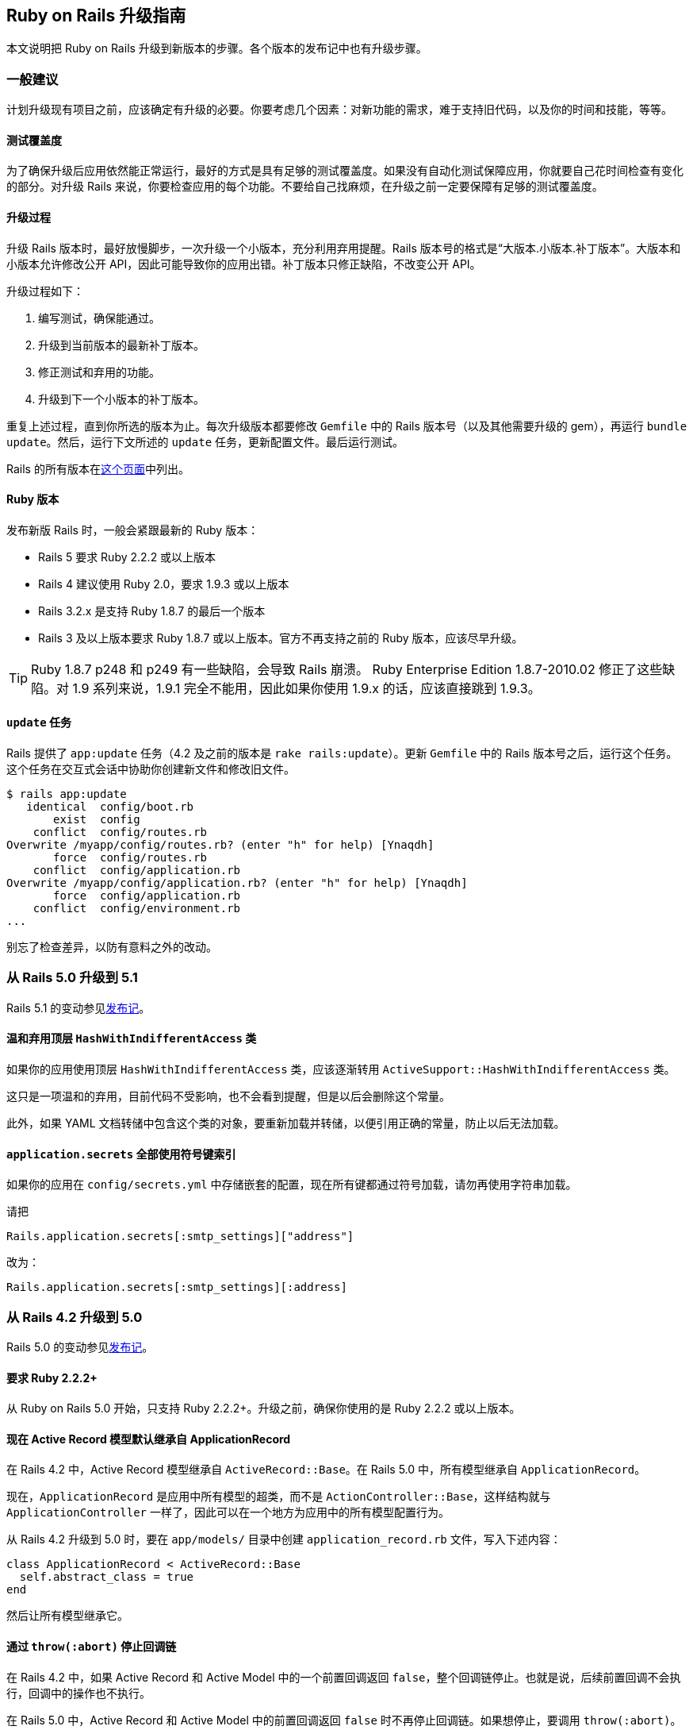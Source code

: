 [[a-guide-for-upgrading-ruby-on-rails]]
== Ruby on Rails 升级指南

// 安道翻译

[.chapter-abstract]
--
本文说明把 Ruby on Rails 升级到新版本的步骤。各个版本的发布记中也有升级步骤。
--

[[general-advice]]
=== 一般建议

计划升级现有项目之前，应该确定有升级的必要。你要考虑几个因素：对新功能的需求，难于支持旧代码，以及你的时间和技能，等等。

[[test-coverage]]
==== 测试覆盖度

为了确保升级后应用依然能正常运行，最好的方式是具有足够的测试覆盖度。如果没有自动化测试保障应用，你就要自己花时间检查有变化的部分。对升级 Rails 来说，你要检查应用的每个功能。不要给自己找麻烦，在升级之前一定要保障有足够的测试覆盖度。

[[the-upgrade-process]]
==== 升级过程

升级 Rails 版本时，最好放慢脚步，一次升级一个小版本，充分利用弃用提醒。Rails 版本号的格式是“大版本.小版本.补丁版本”。大版本和小版本允许修改公开 API，因此可能导致你的应用出错。补丁版本只修正缺陷，不改变公开 API。

升级过程如下：

1. 编写测试，确保能通过。
2. 升级到当前版本的最新补丁版本。
3. 修正测试和弃用的功能。
4. 升级到下一个小版本的补丁版本。

重复上述过程，直到你所选的版本为止。每次升级版本都要修改 `Gemfile` 中的 Rails 版本号（以及其他需要升级的 gem），再运行 `bundle update`。然后，运行下文所述的 `update` 任务，更新配置文件。最后运行测试。

Rails 的所有版本在link:https://rubygems.org/gems/rails/versions[这个页面]中列出。

[[ruby-versions]]
==== Ruby 版本

发布新版 Rails 时，一般会紧跟最新的 Ruby 版本：

- Rails 5 要求 Ruby 2.2.2 或以上版本
- Rails 4 建议使用 Ruby 2.0，要求 1.9.3 或以上版本
- Rails 3.2.x 是支持 Ruby 1.8.7 的最后一个版本
- Rails 3 及以上版本要求 Ruby 1.8.7 或以上版本。官方不再支持之前的 Ruby 版本，应该尽早升级。

[TIP]
====
Ruby 1.8.7 p248 和 p249 有一些缺陷，会导致 Rails 崩溃。 Ruby Enterprise Edition 1.8.7-2010.02 修正了这些缺陷。对 1.9 系列来说，1.9.1 完全不能用，因此如果你使用 1.9.x 的话，应该直接跳到 1.9.3。
====

[[the-update-task]]
==== `update` 任务

Rails 提供了 `app:update` 任务（4.2 及之前的版本是 `rake rails:update`）。更新 `Gemfile` 中的 Rails 版本号之后，运行这个任务。这个任务在交互式会话中协助你创建新文件和修改旧文件。

[source,sh]
----
$ rails app:update
   identical  config/boot.rb
       exist  config
    conflict  config/routes.rb
Overwrite /myapp/config/routes.rb? (enter "h" for help) [Ynaqdh]
       force  config/routes.rb
    conflict  config/application.rb
Overwrite /myapp/config/application.rb? (enter "h" for help) [Ynaqdh]
       force  config/application.rb
    conflict  config/environment.rb
...
----

别忘了检查差异，以防有意料之外的改动。

[[upgrading-from-rails-5-0-to-rails-5-1]]
=== 从 Rails 5.0 升级到 5.1

Rails 5.1 的变动参见<<5_1_release_notes#ruby-on-rails-5-1-release-notes,发布记>>。

[[top-level-hashwithindifferentaccess-is-soft-deprecated]]
==== 温和弃用顶层 `HashWithIndifferentAccess` 类

如果你的应用使用顶层 `HashWithIndifferentAccess` 类，应该逐渐转用 `ActiveSupport::HashWithIndifferentAccess` 类。

这只是一项温和的弃用，目前代码不受影响，也不会看到提醒，但是以后会删除这个常量。

此外，如果 YAML 文档转储中包含这个类的对象，要重新加载并转储，以便引用正确的常量，防止以后无法加载。

[[application-secrets-now-loaded-with-all-keys-as-symbols]]
==== `application.secrets` 全部使用符号键索引

如果你的应用在 `config/secrets.yml` 中存储嵌套的配置，现在所有键都通过符号加载，请勿再使用字符串加载。

请把

[source,ruby]
----
Rails.application.secrets[:smtp_settings]["address"]
----

改为：

[source,ruby]
----
Rails.application.secrets[:smtp_settings][:address]
----

[[upgrading-from-rails-4-2-to-rails-5-0]]
=== 从 Rails 4.2 升级到 5.0

Rails 5.0 的变动参见<<5_0_release_notes#ruby-on-rails-5-0-release-notes,发布记>>。

[[ruby-2-2-2-required]]
==== 要求 Ruby 2.2.2+

从 Ruby on Rails 5.0 开始，只支持 Ruby 2.2.2+。升级之前，确保你使用的是 Ruby 2.2.2 或以上版本。

[[active-record-models-now-inherit-from-applicationrecord-by-default]]
==== 现在 Active Record 模型默认继承自 ApplicationRecord

在 Rails 4.2 中，Active Record 模型继承自 `ActiveRecord::Base`。在 Rails 5.0 中，所有模型继承自 `ApplicationRecord`。

现在，`ApplicationRecord` 是应用中所有模型的超类，而不是 `ActionController::Base`，这样结构就与 `ApplicationController` 一样了，因此可以在一个地方为应用中的所有模型配置行为。

从 Rails 4.2 升级到 5.0 时，要在 `app/models/` 目录中创建 `application_record.rb` 文件，写入下述内容：

[source,ruby]
----
class ApplicationRecord < ActiveRecord::Base
  self.abstract_class = true
end
----

然后让所有模型继承它。

[[halting-callback-chains-via-throw-abort]]
==== 通过 `throw(:abort)` 停止回调链

在 Rails 4.2 中，如果 Active Record 和 Active Model 中的一个前置回调返回 `false`，整个回调链停止。也就是说，后续前置回调不会执行，回调中的操作也不执行。

在 Rails 5.0 中，Active Record 和 Active Model 中的前置回调返回 `false` 时不再停止回调链。如果想停止，要调用 `throw(:abort)`。

从 Rails 4.2 升级到 5.0 时，返回 `false` 的前置回调依然会停止回调链，但是你会收到一个弃用提醒，告诉你未来会像前文所述那样变化。

准备妥当之后，可以在 `config/application.rb` 文件中添加下述配置，启用新的行为（弃用消息不再显示）：

[source,ruby]
----
ActiveSupport.halt_callback_chains_on_return_false = false
----

注意，这个选项不影响 Active Support 回调，因为不管返回什么值，这种回调链都不停止。

详情参见 https://github.com/rails/rails/pull/17227[#17227 工单]。

[[activejob-now-inherits-from-applicationjob-by-default]]
==== 现在 ActiveJob 默认继承自 ApplicationJob

在 Rails 4.2 中，Active Job 类继承自 `ActiveJob::Base`。在 Rails 5.0 中，这一行为变了，现在继承自 `ApplicationJob`。

从 Rails 4.2 升级到 5.0 时，要在 `app/jobs/` 目录中创建 `application_job.rb` 文件，写入下述内容：

[source,ruby]
----
class ApplicationJob < ActiveJob::Base
end
----

然后让所有作业类继承它。

详情参见 https://github.com/rails/rails/pull/19034[#19034 工单]。

[[rails-controller-testing]]
==== Rails 控制器测试

[[extraction-of-some-helper-methods-to-rails-controller-testing]]
===== 某些辅助方法提取到 `rails-controller-testing` 中了

`assigns` 和 `assert_template` 提取到 `rails-controller-testing` gem 中了。如果想继续在控制器测试中使用这两个方法，把 `gem 'rails-controller-testing'` 添加到 `Gemfile` 中。

如果使用 RSpec 做测试，还要做些配置，详情参见这个 gem 的文档。

[[new-behavior-when-uploading-files]]
===== 上传文件的新行为

如果在测试中使用 `ActionDispatch::Http::UploadedFile` 上传文件，要换成类似的 `Rack::Test::UploadedFile` 类。

详情参见 https://github.com/rails/rails/issues/26404[#26404 工单]。

[[autoloading-is-disabled-after-booting-in-the-production-environment]]
==== 在生产环境启动后不再自动加载

现在，在生产环境启动后默认不再自动加载。

及早加载发生在应用的启动过程中，因此顶层常量不受影响，依然能自动加载，无需引入相应的文件。

层级较深的常量与常规的代码定义体一样，只在运行时执行，因此也不受影响，因为定义它们的文件在启动过程中及早加载了。

针对这一变化，大多数应用都无需改动。在少有的情况下，如果生产环境需要自动加载，把 `Rails.application.config.enable_dependency_loading` 设为 `true`。

[[xml-serialization]]
==== XML 序列化

`ActiveModel::Serializers::Xml` 从 Rails 中提取出来，变成 `activemodel-serializers-xml` gem 了。如果想继续在应用中使用 XML 序列化，把 `gem 'activemodel-serializers-xml'` 添加到 `Gemfile` 中。

[[removed-support-for-legacy-mysql-database-adapter]]
==== 不再支持旧的 `mysql` 数据库适配器

Rails 5 不再支持旧的 `mysql` 数据库适配器。多数用户应该换用 `mysql2`。找到维护人员之后，会作为一个单独的 gem 发布。

[[removed-support-for-debugger]]
==== 不再支持 debugger

Rails 5 要求的 Ruby 2.2 不支持 `debugger`。换用 `byebug`。

[[use-bin-rails-for-running-tasks-and-tests]]
==== 使用 bin/rails 运行任务和测试

Rails 5 支持使用 `bin/rails` 运行任务和测试。一般来说，还有相应的 rake 任务，但有些完全移过来了。

新的测试运行程序使用 `bin/rails test` 运行。

`rake dev:cache` 现在变成了 `rails dev:cache`。

执行 `bin/rails` 命令查看所有可用的命令。

[[actioncontroller-parameters-no-longer-inherits-from-hashwithindifferentaccess]]
==== `ActionController::Parameters` 不再继承自 `HashWithIndifferentAccess`

现在，应用中的 `params` 不再返回散列。如果已经在参数上调用了 `permit`，无需做任何修改。如果使用 `slice` 及其他需要读取散列的方法，而不管是否调用了 `permitted?`，需要更新应用，首先调用 `permit`，然后转换成散列。

[source,ruby]
----
params.permit([:proceed_to, :return_to]).to_h
----

[[protect-from-forgery-now-defaults-to-prepend-false]]
==== `protect_from_forgery` 的选项现在默认为 `prepend: false`

`protect_from_forgery` 的选项现在默认为 `prepend: false`，这意味着，在应用中调用 `protect_from_forgery` 时，会插入回调链。如果始终想让 `protect_from_forgery` 先运行，应该修改应用，使用 `protect_from_forgery prepend: true`。

[[default-template-handler-is-now-raw]]
==== 默认的模板处理程序现在是 raw

文件扩展名中没有模板处理程序的，现在使用 raw 处理程序。以前，Rails 使用 ERB 模板处理程序渲染这种文件。

如果不想让 raw 处理程序处理文件，应该添加文件扩展名，让相应的模板处理程序解析。

[[added-wildcard-matching-for-template-dependencies]]
==== 为模板依赖添加通配符匹配

现在可以使用通配符匹配模板依赖。例如，如果像下面这样定义模板：

[source,erb]
----
<% # Template Dependency: recordings/threads/events/subscribers_changed %>
<% # Template Dependency: recordings/threads/events/completed %>
<% # Template Dependency: recordings/threads/events/uncompleted %>
----

现在可以使用通配符一次调用所有依赖：

[source,erb]
----
<% # Template Dependency: recordings/threads/events/* %>
----

[[removed-support-for-protected-attributes-gem]]
==== 不再支持 `protected_attributes` gem

Rails 5 不再支持 `protected_attributes` gem。

[[removed-support-for-activerecord-deprecated-finders-gem]]
==== 不再支持 `activerecord-deprecated_finders` gem

Rails 5 不再支持 `activerecord-deprecated_finders` gem。

[[activesupport-testcase-default-test-order-is-now-random]]
==== `ActiveSupport::TestCase` 现在默认随机运行测试

应用中的测试现在默认的运行顺序是 `:random`，不再是 `:sorted`。如果想改回 `:sorted`，使用下述配置选项：

[source,ruby]
----
# config/environments/test.rb
Rails.application.configure do
  config.active_support.test_order = :sorted
end
----

[[actioncontroller-live-became-a-concern]]
==== `ActionController::Live` 变为一个 `Concern`

如果在引入控制器的模块中引入了 `ActionController::Live`，还应该使用 `ActiveSupport::Concern` 扩展模块。或者，也可以使用 `self.included` 钩子在引入 `StreamingSupport` 之后直接把 `ActionController::Live` 引入控制器。

这意味着，如果应用有自己的流模块，下述代码在生产环境不可用：

[source,ruby]
----
# This is a work-around for streamed controllers performing authentication with Warden/Devise.
# See https://github.com/plataformatec/devise/issues/2332
# Authenticating in the router is another solution as suggested in that issue
class StreamingSupport
  include ActionController::Live # this won't work in production for Rails 5
  # extend ActiveSupport::Concern # unless you uncomment this line.

  def process(name)
    super(name)
  rescue ArgumentError => e
    if e.message == 'uncaught throw :warden'
      throw :warden
    else
      raise e
    end
  end
end
----

[[new-framework-defaults]]
==== 框架的新默认值

[[active-record-belongs-to-required-by-default-option]]
===== Active Record `belongs_to_required_by_default` 选项

如果关联不存在，`belongs_to` 现在默认触发验证错误。

这一行为可在具体的关联中使用 `optional: true` 选项禁用。

新应用默认自动配置这一行为。如果现有项目想使用这一特性，可以在初始化脚本中启用：

[source,ruby]
----
config.active_record.belongs_to_required_by_default = true
----

[[per-form-csrf-tokens]]
===== 每个表单都有自己的 CSRF 令牌

现在，Rails 5 支持每个表单有自己的 CSRF 令牌，从而降低 JavaScript 创建的表单遭受代码注入攻击的风险。启用这个选项后，应用中的表单都有自己的 CSRF 令牌，专门针对那个表单的动作和方法。

[source,ruby]
----
config.action_controller.per_form_csrf_tokens = true
----

[[forgery-protection-with-origin-check]]
===== 伪造保护检查源

现在，可以配置应用检查 HTTP `Origin` 首部和网站的源，增加一道 CSRF 防线。把下述配置选项设为 `true`：

[source,ruby]
----
config.action_controller.forgery_protection_origin_check = true
----

[[allow-configuration-of-action-mailer-queue-name]]
===== 允许配置 Action Mailer 队列的名称

默认的邮件程序队列名为 `mailers`。这个配置选项允许你全局修改队列名称。在配置文件中添加下述内容：

[source,ruby]
----
config.action_mailer.deliver_later_queue_name = :new_queue_name
----

[[support-fragment-caching-in-action-mailer-views]]
===== Action Mailer 视图支持片段缓存

在配置文件中设定 `config.action_mailer.perform_caching` 选项，决定是否让 Action Mailer 视图支持缓存。

[source,ruby]
----
config.action_mailer.perform_caching = true
----

[[configure-the-output-of-db-structure-dump]]
===== 配置 `db:structure:dump` 的输出

如果使用 `schema_search_path` 或者其他 PostgreSQL 扩展，可以控制如何转储数据库模式。设为 `:all` 生成全部转储，设为 `:schema_search_path` 从模式搜索路径中生成转储。

[source,ruby]
----
config.active_record.dump_schemas = :all
----

[[configure-ssl-options-to-enable-hsts-with-subdomains]]
===== 配置 SSL 选项为子域名启用 HSTS

在配置文件中设定下述选项，为子域名启用 HSTS：

[source,ruby]
----
config.ssl_options = { hsts: { subdomains: true } }
----

[[preserve-timezone-of-the-receiver]]
===== 保留接收者的时区

使用 Ruby 2.4 时，调用 `to_time` 时可以保留接收者的时区：

[source,ruby]
----
ActiveSupport.to_time_preserves_timezone = false
----

[[upgrading-from-rails-4-1-to-rails-4-2]]
=== 从 Rails 4.1 升级到 4.2

[[web-console]]
==== Web Console

首先，把 `gem 'web-console', '~> 2.0'` 添加到 `Gemfile` 的 `:development` 组里（升级时不含这个 gem），然后执行 `bundle install` 命令。安装好之后，可以在任何想使用 Web Console 的视图里调用辅助方法 `<%= console %>`。开发环境的错误页面中也有 Web Console。

[[responders]]
==== `responders` gem

`respond_with` 实例方法和 `respond_to` 类方法已经提取到 `responders` gem 中。如果想使用这两个方法，只需把 `gem 'responders', '~> 2.0'` 添加到 `Gemfile` 中。如果依赖中没有 `responders` gem，无法调用二者。

[source,ruby]
----
# app/controllers/users_controller.rb

class UsersController < ApplicationController
  respond_to :html, :json

  def show
    @user = User.find(params[:id])
    respond_with @user
  end
end
----

`respond_to` 实例方法不受影响，无需添加额外的 gem：

[source,ruby]
----
# app/controllers/users_controller.rb

class UsersController < ApplicationController
  def show
    @user = User.find(params[:id])
    respond_to do |format|
      format.html
      format.json { render json: @user }
    end
  end
end
----

详情参见 https://github.com/rails/rails/pull/16526[#16526 工单]。

[[error-handling-in-transaction-callbacks]]
==== 事务回调中的错误处理

目前，Active Record 压制 `after_rollback` 或 `after_commit` 回调抛出的错误，只将其输出到日志里。在下一版中，这些错误不再得到压制，而像其他 Active Record 回调一样正常冒泡。

你定义的 `after_rollback` 或 `after_commit` 回调会收到一个弃用提醒，说明这一变化。如果你做好了迎接新行为的准备，可以在 `config/application.rb` 文件中添加下述配置，不再发出弃用提醒：

[source,ruby]
----
config.active_record.raise_in_transactional_callbacks = true
----

详情参见 https://github.com/rails/rails/pull/14488[#14488] 和 https://github.com/rails/rails/pull/16537[#16537 工单]。

[[ordering-of-test-cases]]
==== 测试用例的运行顺序

在 Rails 5.0 中，测试用例将默认以随机顺序运行。为了抢先使用这一个改变，Rails 4.2 引入了一个新配置选项，即 `active_support.test_order`，用于指定测试的运行顺序。你可以将其设为 `:sorted`，继续使用目前的行为，或者设为 `:random`，使用未来的行为。

如果不为这个选项设定一个值，Rails 会发出弃用提醒。如果不想看到弃用提醒，在测试环境的配置文件中添加下面这行：

[source,ruby]
----
# config/environments/test.rb
Rails.application.configure do
  config.active_support.test_order = :sorted # 如果愿意，也可以设为 `:random`
end
----

[[serialized-attributes]]
==== 序列化的属性

使用定制的编码器时（如 `serialize :metadata, JSON`），如果把 `nil` 赋值给序列化的属性，存入数据库中的值是 `NULL`，而不是通过编码器传递的 `nil` 值（例如，使用 `JSON` 编码器时的 `"null"`）。

[[production-log-level]]
==== 生产环境的日志等级

Rails 5 将把生产环境的默认日志等级改为 `:debug`（以前是 `:info`）。若想继续使用目前的默认值，在 `production.rb` 文件中添加下面这行：

[source,ruby]
----
# Set to `:info` to match the current default, or set to `:debug` to opt-into
# the future default.
config.log_level = :info
----

[[after-bundle-in-rails-templates]]
==== 在 Rails 模板中使用 `after_bundle`

如果你的 Rails 模板把所有文件纳入版本控制，无法添加生成的 binstubs，因为模板在 Bundler 之前执行：

[source,ruby]
----
# template.rb
generate(:scaffold, "person name:string")
route "root to: 'people#index'"
rake("db:migrate")

git :init
git add: "."
git commit: %Q{ -m 'Initial commit' }
----

现在，你可以把 `git` 调用放在 `after_bundle` 块中，在生成 binstubs 之后执行：

[source,ruby]
----
# template.rb
generate(:scaffold, "person name:string")
route "root to: 'people#index'"
rake("db:migrate")

after_bundle do
  git :init
  git add: "."
  git commit: %Q{ -m 'Initial commit' }
end
----

[[rails-html-sanitizer]]
==== rails-html-sanitizer

现在，净化应用中的 HTML 片段有了新的选择。古老的 html-scanner  方式正式弃用，换成了 https://github.com/rails/rails-html-sanitizer[rails-html-sanitizer]。

因此，`sanitize`、`sanitize_css`、`strip_tags` 和 `strip_links` 等方法现在有了新的实现方式。

新的净化程序内部使用 https://github.com/flavorjones/loofah[Loofah]，而它使用 Nokogiri。Nokogiri 包装了使用 C 和 Java 编写的 XML 解析器，因此不管使用哪个 Ruby 版本，净化的过程应该都很快。

新版本更新了 `sanitize`，它接受一个 `Loofah::Scrubber` 对象，提供强有力的清洗功能。清洗程序的示例参见link:https://github.com/flavorjones/loofah#loofahscrubber[这里]。

此外，还添加了两个新清洗程序：`PermitScrubber` 和 `TargetScrubber`。详情参阅 https://github.com/rails/rails-html-sanitizer#rails-html-sanitizers[`rails-html-sanitizer` gem 的自述文件]。

`PermitScrubber` 和 `TargetScrubber` 的文档说明了如何完全控制何时以及如何剔除元素。

如果应用想使用旧的净化程序，把 `rails-deprecated_sanitizer` 添加到 `Gemfile` 中：

[source,ruby]
----
gem 'rails-deprecated_sanitizer'
----

[[rails-dom-testing]]
==== Rails DOM 测试

`TagAssertions` 模块（包含 `assert_tag` 等方法）已经弃用，换成了 `SelectorAssertions` 模块的 `assert_select` 方法。新的方法提取到 https://github.com/rails/rails-dom-testing[`rails-dom-testing`] gem 中了。

[[masked-authenticity-tokens]]
==== 遮蔽真伪令牌

为了防范 SSL 攻击，`form_authenticity_token` 现在做了遮蔽，每次请求都不同。因此，验证令牌时先解除遮蔽，然后再解密。所以，验证非 Rails 表单发送的，而且依赖静态会话 CSRF 令牌的请求时，要考虑这一点。

[[action-mailer]]
==== Action Mailer

以前，在邮件程序类上调用邮件程序方法会直接执行相应的实例方法。引入 Active Job 和 `#deliver_later` 之后，情况变了。在 Rails 4.2 中，实例方法延后到调用 `deliver_now` 或 `deliver_later` 时才执行。例如：

[source,ruby]
----
class Notifier < ActionMailer::Base
  def notify(user, ...)
    puts "Called"
    mail(to: user.email, ...)
  end
end

mail = Notifier.notify(user, ...) # 此时 Notifier#notify 还未执行
mail = mail.deliver_now           # 打印“Called”
----

对大多数应用来说，这不会导致明显的差别。然而，如果非邮件程序方法要同步执行，而以前依靠同步代理行为的话，应该将其定义为邮件程序类的类方法：

[source,ruby]
----
class Notifier < ActionMailer::Base
  def self.broadcast_notifications(users, ...)
    users.each { |user| Notifier.notify(user, ...) }
  end
end
----

[[foreign-key-support]]
==== 支持外键

迁移 DSL 做了扩充，支持定义外键。如果你以前使用 foreigner gem，可以考虑把它删掉了。注意，Rails 对外键的支持没有 foreigner 全面。这意味着，不是每一个 foreigner 定义都可以完全替换成 Rails 中相应的迁移 DSL。

替换的过程如下：

1. 从 `Gemfile` 中删除 `gem "foreigner"`。
2. 执行 `bundle install` 命令。
3. 执行 `bin/rake db:schema:dump` 命令。
4. 确保 `db/schema.rb` 文件中包含每一个外键定义，而且有所需的选项。

[[upgrading-from-rails-4-0-to-rails-4-1]]
=== 从 Rails 4.0 升级到 4.1

[[csrf-protection-from-remote-script-tags]]
==== 保护远程 `<script>` 标签免受 CSRF 攻击

或者“我的测试为什么失败了！？”“我的 `<script>` 小部件不能用了！！！”

现在，跨站请求伪造（Cross-site request forgery，CSRF）涵盖获取 JavaScript 响应的 GET 请求。这样能防止第三方网站通过 `<script>` 标签引用你的 JavaScript，获取敏感数据。

因此，使用下述代码的功能测试和集成测试现在会触发 CSRF 保护：

[source,ruby]
----
get :index, format: :js
----

换成下述代码，明确测试 `XmlHttpRequest`：

[source,ruby]
----
xhr :get, :index, format: :js
----

注意，站内的 `<script>` 标签也认为是跨源的，因此默认被阻拦。如果确实想使用 `<script>` 加载 JavaScript，必须在动作中明确指明跳过 CSRF 保护。

[[spring]]
==== Spring

如果想使用 Spring 预加载应用，要这么做：

1. 把 `gem 'spring', group: :development` 添加到 `Gemfile` 中。
2. 执行 `bundle install` 命令，安装 Spring。
3. 执行 `bundle exec spring binstub --all`，用 Spring 运行 binstub。

[NOTE]
====
用户定义的 Rake 任务默认在开发环境中运行。如果想在其他环境中运行，查阅 https://github.com/rails/spring#rake[Spring 的自述文件]。
====

[[config-secrets-yml]]
==== `config/secrets.yml`

若想使用新增的 `secrets.yml` 文件存储应用的机密信息，要这么做：

1. 在 `config` 文件夹中创建 `secrets.yml` 文件，写入下述内容：
+
[source,yaml]
----
development:
  secret_key_base:

test:
  secret_key_base:

production:
  secret_key_base: <%= ENV["SECRET_KEY_BASE"] %>
----

2. 使用 `secret_token.rb` 初始化脚本中的 `secret_key_base` 设定 `SECRET_KEY_BASE` 环境变量，供生产环境中的用户使用。此外，还可以直接复制 `secret_key_base` 的值，把 `<%= ENV["SECRET_KEY_BASE"] %>` 替换掉。

3. 删除 `secret_token.rb` 初始化脚本。

4. 运行 `rake secret` 任务，为开发环境和测试环境生成密钥。

5. 重启服务器。

[[changes-to-test-helper]]
==== 测试辅助方法的变化

如果测试辅助方法中有调用 `ActiveRecord::Migration.check_pending!`，可以将其删除了。现在，引入 `rails/test_help` 文件时会自动做此项检查，不过留着那一行代码也没什么危害。

[[cookies-serializer]]
==== cookies 序列化程序

使用 Rails 4.1 之前的版本创建的应用使用 `Marshal` 序列化签名和加密的 cookie 值。若想使用新的基于 JSON 的格式，创建一个初始化脚本，写入下述内容：

[source,ruby]
----
Rails.application.config.action_dispatch.cookies_serializer = :hybrid
----

这样便能平顺地从现在的 `Marshal` 序列化形式改成基于 JSON 的格式。

使用 `:json` 或 `:hybrid` 序列化程序时要注意，不是所有 Ruby 对象都能序列化成 JSON。例如，`Date` 和 `Time` 对象序列化成字符串，散列的键序列化成字符串。

[source,ruby]
----
class CookiesController < ApplicationController
  def set_cookie
    cookies.encrypted[:expiration_date] = Date.tomorrow # => Thu, 20 Mar 2014
    redirect_to action: 'read_cookie'
  end

  def read_cookie
    cookies.encrypted[:expiration_date] # => "2014-03-20"
  end
end
----

建议只在 cookie 中存储简单的数据（字符串和数字）。如果存储复杂的对象，在后续请求中读取 cookie 时要自己动手转换。

如果使用 cookie 会话存储器，`session` 和 `flash` 散列也是如此。

[[flash-structure-changes]]
==== 闪现消息结构的变化

闪现消息的键会link:https://github.com/rails/rails/commit/a668beffd64106a1e1fedb71cc25eaaa11baf0c1[整形成字符串]，不过依然可以使用符号或字符串访问。迭代闪现消息时始终使用字符串键：

[source,ruby]
----
flash["string"] = "a string"
flash[:symbol] = "a symbol"

# Rails < 4.1
flash.keys # => ["string", :symbol]

# Rails >= 4.1
flash.keys # => ["string", "symbol"]
----

一定要使用字符串比较闪现消息的键。

[[changes-in-json-handling]]
==== JSON 处理方式的变化

Rails 4.1 对 JSON 的处理方式做了几项修改。

[[multijson-removal]]
===== 删除 MultiJSON

https://github.com/rails/rails/pull/10576[MultiJSON 结束历史使命]，Rails 把它删除了。

如果你的应用现在直接依赖 MultiJSON，有几种解决方法：

1. 把 `multi_json` gem 添加到 `Gemfile` 中。注意，未来这种方法可能失效。
2. 摒除 MultiJSON，换用 `obj.to_json` 和 `JSON.parse(str)`。

[WARNING]
====
不要直接把 `MultiJson.dump` 和 `MultiJson.load` 换成 `JSON.dump` 和 `JSON.load`。这两个 JSON gem API 的作用是序列化和反序列化任意的 Ruby 对象，一般link:http://www.ruby-doc.org/stdlib-2.2.2/libdoc/json/rdoc/JSON.html#method-i-load[不安全]。
====

[[json-gem-compatibility]]
===== JSON gem 的兼容性

由于历史原因，Rails 有些 JSON gem 的兼容性问题。在 Rails 应用中使用 `JSON.generate` 和 `JSON.dump` 可能导致意料之外的错误。

Rails 4.1 修正了这些问题：在 JSON gem 之外提供了单独的编码器。JSON gem 的 API 现在能正常使用了，但是不能访问任何 Rails 专用的功能。例如：

[source,ruby]
----
class FooBar
  def as_json(options = nil)
    { foo: 'bar' }
  end
end

>> FooBar.new.to_json # => "{\"foo\":\"bar\"}"
>> JSON.generate(FooBar.new, quirks_mode: true) # => "\"#<FooBar:0x007fa80a481610>\""
----

[[new-json-encoder]]
===== 新的 JSON 编码器

Rails 4.1 重写了 JSON 编码器，充分利用了 JSON gem。对多数应用来说，这一变化没有显著影响。然而，在重写的过程中从编码器中移除了下述功能：

1. 环形数据结构检测
2. 对 `encode_json` 钩子的支持
3. 把 `BigDecimal` 对象编码成数字而不是字符串的选项

如果你的应用依赖这些功能，可以把 https://github.com/rails/activesupport-json_encoder[`activesupport-json_encoder`] gem 添加到 `Gemfile` 中。

[[json-representation-of-time-objects]]
===== 时间对象的 JSON 表述

在包含时间组件的对象（`Time`、`DateTime`、`ActiveSupport::TimeWithZone`）上调用 `#as_json`，现在返回值的默认精度是毫秒。如果想继续使用旧的行为，不含毫秒，在一个初始化脚本中设定下述选项：

[source,ruby]
----
ActiveSupport::JSON::Encoding.time_precision = 0
----

[[usage-of-return-within-inline-callback-blocks]]
==== 行内回调块中 `return` 的用法

以前，Rails 允许在行内回调块中像下面这样使用 `return`：

[source,ruby]
----
class ReadOnlyModel < ActiveRecord::Base
  before_save { return false } # BAD
end
----

这种行为一直没得到广泛支持。由于 `ActiveSupport::Callbacks` 内部的变化，Rails 4.1 不再允许这么做。如果在行内回调块中使用 `return`，执行回调时会抛出 `LocalJumpError` 异常。

使用 `return` 的行内回调块可以重构成求取返回值：

[source,ruby]
----
class ReadOnlyModel < ActiveRecord::Base
  before_save { false } # GOOD
end
----

如果想使用 `return`，建议定义为方法：

[source,ruby]
----
class ReadOnlyModel < ActiveRecord::Base
  before_save :before_save_callback # GOOD

  private
    def before_save_callback
      return false
    end
end
----

这一变化影响使用回调的多数地方，包括 Active Record 和 Active Model 回调，以及 Action Controller 的过滤器（如 `before_action`）。

详情参见link:https://github.com/rails/rails/pull/13271[这个拉取请求]。

[[methods-defined-in-active-record-fixtures]]
==== Active Record 固件中定义的方法

Rails 4.1 在各自的上下文中处理各个固件中的 ERB，因此一个附件中定义的辅助方法，无法在另一个固件中使用。

在多个固件中使用的辅助方法应该在 `test_helper.rb` 文件的一个模块中定义，然后使用新的 `ActiveRecord::FixtureSet.context_class` 引入。

[source,ruby]
----
module FixtureFileHelpers
  def file_sha(path)
    Digest::SHA2.hexdigest(File.read(Rails.root.join('test/fixtures', path)))
  end
end
ActiveRecord::FixtureSet.context_class.include FixtureFileHelpers
----

[[i18n-enforcing-available-locales]]
==== i18n 强制检查可用的本地化

现在，Rails 4.1 默认把 i18n 的 `enforce_available_locales` 选项设为 `true`。这意味着，传给它的所有本地化都必须在 `available_locales` 列表中声明。

如果想禁用这一行为（让 i18n 接受任何本地化选项），在应用的配置文件中添加下述选项：

[source,ruby]
----
config.i18n.enforce_available_locales = false
----

注意，这个选项是一项安全措施，为的是确保不把用户的输入作为本地化信息，除非这个信息之前是已知的。因此，除非有十足的原因，否则不建议禁用这个选项。

[[mutator-methods-called-on-relation]]
==== 在 Relation 上调用的可变方法

`Relation` 不再提供可变方法，如 `#map!` 和 `#delete_if`。如果想使用这些方法，调用 `#to_a` 把它转换成数组。

这样改的目的是避免奇怪的缺陷，以及防止代码意图不明。

[source,ruby]
----
# 现在不能这么写
Author.where(name: 'Hank Moody').compact!

# 要这么写
authors = Author.where(name: 'Hank Moody').to_a
authors.compact!
----

[[changes-on-default-scopes]]
==== 默认作用域的变化

默认作用域不再能够使用链式条件覆盖。

在之前的版本中，模型中的 `default_scope` 会被同一字段的链式条件覆盖。现在，与其他作用域一样，变成了合并。

以前：

[source,ruby]
----
class User < ActiveRecord::Base
  default_scope { where state: 'pending' }
  scope :active, -> { where state: 'active' }
  scope :inactive, -> { where state: 'inactive' }
end

User.all
# SELECT "users".* FROM "users" WHERE "users"."state" = 'pending'

User.active
# SELECT "users".* FROM "users" WHERE "users"."state" = 'active'

User.where(state: 'inactive')
# SELECT "users".* FROM "users" WHERE "users"."state" = 'inactive'
----

现在：

[source,ruby]
----
class User < ActiveRecord::Base
  default_scope { where state: 'pending' }
  scope :active, -> { where state: 'active' }
  scope :inactive, -> { where state: 'inactive' }
end

User.all
# SELECT "users".* FROM "users" WHERE "users"."state" = 'pending'

User.active
# SELECT "users".* FROM "users" WHERE "users"."state" = 'pending' AND "users"."state" = 'active'

User.where(state: 'inactive')
# SELECT "users".* FROM "users" WHERE "users"."state" = 'pending' AND "users"."state" = 'inactive'
----

如果想使用以前的行为，要使用 `unscoped`、`unscope`、`rewhere` 或 `except` 把 `default_scope` 定义的条件移除。

[source,ruby]
----
class User < ActiveRecord::Base
  default_scope { where state: 'pending' }
  scope :active, -> { unscope(where: :state).where(state: 'active') }
  scope :inactive, -> { rewhere state: 'inactive' }
end

User.all
# SELECT "users".* FROM "users" WHERE "users"."state" = 'pending'

User.active
# SELECT "users".* FROM "users" WHERE "users"."state" = 'active'

User.inactive
# SELECT "users".* FROM "users" WHERE "users"."state" = 'inactive'
----

[[rendering-content-from-string]]
==== 使用字符串渲染内容

Rails 4.1 为 `render` 引入了 `:plain`、`:html` 和 `:body` 选项。现在，建议使用这三个选项渲染字符串内容，因为这样可以指定响应的内容类型。

- `render :plain` 把内容类型设为 `text/plain`
- `render :html` 把内容类型设为 `text/html`
- `render :body` 不设定内容类型首部

从安全角度来看，如果响应主体中没有任何标记，应该使用 `render :plain`，因为多数浏览器会转义响应中不安全的内容。

未来的版本会弃用 `render :text`。所以，请开始使用更精准的 `:plain`、`:html` 和 `:body` 选项。使用 `render :text` 可能有安全风险，因为发送的内容类型是 `text/html`。

[[postgresql-json-and-hstore-datatypes]]
==== PostgreSQL 的 json 和 hstore 数据类型

Rails 4.1 把 `json` 和 `hstore` 列映射成键为字符串的 Ruby 散列。之前的版本使用 `HashWithIndifferentAccess`。这意味着，不再支持使用符号访问。建立在 `json` 或 `hstore` 列之上的 `store_accessors` 也是如此。确保要始终使用字符串键。

[[explicit-block-use-for-activesupport-callbacks]]
==== `ActiveSupport::Callbacks` 明确要求使用块

现在，Rails 4.1 明确要求调用 `ActiveSupport::Callbacks.set_callback` 时传入一个块。之所以这样要求，是因为 4.1 版大范围重写了 `ActiveSupport::Callbacks`。

[source,ruby]
----
# Rails 4.0
set_callback :save, :around, ->(r, &block) { stuff; result = block.call; stuff }

# Rails 4.1
set_callback :save, :around, ->(r, block) { stuff; result = block.call; stuff }
----

[[upgrading-from-rails-3-2-to-rails-4-0]]
=== 从 Rails 3.2 升级到 4.0

如果你的应用目前使用的版本低于 3.2.x，应该先升级到 3.2，再升级到 4.0。

下述说明针对升级到 Rails 4.0。

[[http-patch]]
==== HTTP PATCH

现在，Rails 4.0 使用 `PATCH` 作为更新 REST 式资源（在 `config/routes.rb` 中声明）的主要 HTTP 动词。`update` 动作仍然在用，而且 `PUT` 请求继续交给 `update` 动作处理。因此，如果你只使用 REST 式路由，无需做任何修改。

[source,ruby]
----
resources :users
----

[source,erb]
----
<%= form_for @user do |f| %>
----

[source,ruby]
----
class UsersController < ApplicationController
  def update
    # 无需修改，首选 PATCH，但是 PUT 依然能用
  end
end
----

然而，如果使用 `form_for` 更新资源，而且用的是使用 `PUT` HTTP 方法的自定义路由，要做修改：

[source,ruby]
----
resources :users, do
  put :update_name, on: :member
end
----

[source,erb]
----
<%= form_for [ :update_name, @user ] do |f| %>
----

[source,ruby]
----
class UsersController < ApplicationController
  def update_name
    # 需要修改，因为 form_for 会尝试使用不存在的 PATCH 路由
  end
end
----

如果动作不在公开的 API 中，可以直接修改 HTTP 方法，把 `put` 路由改用 `patch`。

在 Rails 4 中，针对 `/users/:id` 的 `PUT` 请求交给 `update` 动作处理。因此，如果 API 使用 PUT 请求，依然能用。路由器也会把针对 `/users/:id` 的 `PATCH` 请求交给 `update` 动作处理。

[source,ruby]
----
resources :users do
  patch :update_name, on: :member
end
----

如果动作在公开的 API 中，不能修改所用的 HTTP 方法，此时可以修改表单，让它使用 `PUT` 方法：

[source,erb]
----
<%= form_for [ :update_name, @user ], method: :put do |f| %>
----

关于 `PATCH` 请求，以及为什么这样改，请阅读 Rails 博客中的link:http://weblog.rubyonrails.org/2012/2/26/edge-rails-patch-is-the-new-primary-http-method-for-updates/[这篇文章]。

[[a-note-about-media-types]]
===== 关于媒体类型

`PATCH` 动词规范的勘误指出，link:http://www.rfc-editor.org/errata_search.php?rfc=5789[`PATCH` 请求应该使用“diff”媒体类型]。link:http://tools.ietf.org/html/rfc6902[JSON Patch] 就是这样的格式。虽然 Rails 原生不支持 JSON Patch，不过添加这一支持也不难：

[source,ruby]
----
# 在控制器中
def update
  respond_to do |format|
    format.json do
      # 执行局部更新
      @article.update params[:article]
    end

    format.json_patch do
      # 执行复杂的更新
    end
  end
end

# 在 config/initializers/json_patch.rb 文件中
Mime::Type.register 'application/json-patch+json', :json_patch
----

JSON Patch 最近才收录到 RFC 中，因此还没有多少好的 Ruby 库。Aaron Patterson 开发的 https://github.com/tenderlove/hana[hana] 是一个，但是没有支持规范最近的几项修改。

[[upgrading-from-rails-3-2-to-rails-4-0-gemfile]]
==== Gemfile

Rails 4.0 删除了 `Gemfile` 的 `assets` 分组。升级时，要把那一行删除。此外，还要更新应用配置（`config/application.rb`）：

[source,ruby]
----
# Require the gems listed in Gemfile, including any gems
# you've limited to :test, :development, or :production.
Bundler.require(*Rails.groups)
----

[[upgrading-from-rails-3-2-to-rails-4-0-vendor-plugins]]
==== vendor/plugins

Rails 4.0 不再支持从 `vendor/plugins` 目录中加载插件。插件应该制成 gem，添加到 `Gemfile` 中。如果不想制成 gem，可以移到其他位置，例如 `lib/my_plugin/*`，然后添加相应的初始化脚本 `config/initializers/my_plugin.rb`。

[[upgrading-from-rails-3-2-to-rails-4-0-active-record]]
==== Active Record

- Rails 4.0 从 Active Record 中删除了标识映射（identity map），因为link:https://github.com/rails/rails/commit/302c912bf6bcd0fa200d964ec2dc4a44abe328a6[与关联有些不一致]。如果你启动了这个功能，要把这个没有作用的配置删除：`config.active_record.identity_map`。

- 关联集合的 `delete` 方法的参数现在除了记录之外还可以使用 `Integer` 或 `String`，基本与 `destroy` 方法一样。以前，传入这样的参数时会抛出 `ActiveRecord::AssociationTypeMismatch` 异常。从 Rails 4.0 开始，`delete` 在删除记录之前会自动查找指定 ID 对应的记录。

- 在 Rails 4.0 中，如果修改了列或表的名称，相关的索引也会重命名。现在无需编写迁移重命名索引了。

- Rails 4.0 把 `serialized_attributes` 和 `attr_readonly` 改成只有类方法版本了。别再使用实例方法版本了，因为已经弃用。应该把实例方法版本改成类方法版本，例如把 `self.serialized_attributes` 改成 `self.class.serialized_attributes`。

- 使用默认的编码器时，把 `nil` 赋值给序列化的属性在数据库中保存的是 `NULL`，而不是通过 `YAML ("--- \n...\n")` 传递 `nil` 值。

- Rails 4.0 删除了 `attr_accessible` 和 `attr_protected`，换成了健壮参数（strong parameter）。平滑升级可以使用 https://github.com/rails/protected_attributes[`protected_attributes`] gem。

- 如果不使用 `protected_attributes` gem，可以把与它有关的选项都删除，例如 `whitelist_attributes` 或 `mass_assignment_sanitizer`。

- Rails 4.0 要求作用域使用可调用的对象，如 Proc 或 lambda：
+
[source,ruby]
----
scope :active, where(active: true)

# 变成
scope :active, -> { where active: true }
----

- Rails 4.0 弃用了 `ActiveRecord::Fixtures`，改成了 `ActiveRecord::FixtureSet`。

- Rails 4.0 弃用了 `ActiveRecord::TestCase`，改成了 `ActiveSupport::TestCase`。

- Rails 4.0 弃用了以前基于散列的查找方法 API。这意味着，不能再给查找方法传入选项了。例如，`Book.find(:all, conditions: { name: '1984' })` 已经弃用，改成了 `Book.where(name: '1984')`。

- 除了 `find_by_...` 和 `find_by_...!`，其他动态查找方法都弃用了。新旧变化如下：
+
** `find_all_by_...` 变成 `where(...)`
** `find_last_by_...` 变成 `where(...).last`
** `scoped_by_...` 变成 `where(...)`
** `find_or_initialize_by_...` 变成 `find_or_initialize_by(...)`
** `find_or_create_by_...` 变成 `find_or_create_by(...)`

- 注意，`where(...)` 返回一个关系，而不像旧的查找方法那样返回一个数组。如果需要使用数组，调用 `where(...).to_a`。

- 等价的方法所执行的 SQL 语句可能与以前的实现不同。

- 如果想使用旧的查找方法，可以使用 https://github.com/rails/activerecord-deprecated_finders[`activerecord-deprecated_finders`] gem。

- Rails 4.0 修改了 `has_and_belongs_to_many` 关联默认的联结表名，把第二个表名中的相同前缀去掉。现有的 `has_and_belongs_to_many` 关联，如果表名中有共用的前缀，要使用 `join_table` 选项指定。例如：
+
[source,ruby]
----
CatalogCategory < ActiveRecord::Base
  has_and_belongs_to_many :catalog_products, join_table: 'catalog_categories_catalog_products'
end

CatalogProduct < ActiveRecord::Base
  has_and_belongs_to_many :catalog_categories, join_table: 'catalog_categories_catalog_products'
end
----

- 注意，前缀含命名空间，因此 `Catalog::Category` 和 `Catalog::Product`，或者 `Catalog::Category` 和 `CatalogProduct` 之间的关联也要以同样的方式修改。

[[active-resource]]
==== Active Resource

Rails 4.0 把 Active Resource 提取出来，制成了单独的 gem。如果想继续使用这个功能，把 https://github.com/rails/activeresource[`activeresource`] gem 添加到 `Gemfile` 中。

[[active-model]]
==== Active Model

- Rails 4.0 修改了 `ActiveModel::Validations::ConfirmationValidator` 错误的依附方式。现在，如果二次确认验证失败，错误依附到 `:#{attribute}_confirmation` 上，而不是 `attribute`。

- Rails 4.0 把 `ActiveModel::Serializers::JSON.include_root_in_json` 的默认值改成 `false` 了。现在 Active Model 序列化程序和 Active Record 对象具有相同的默认行为。这意味着，可以把 `config/initializers/wrap_parameters.rb` 文件中的下述选项注释掉或删除：
+
[source,ruby]
----
# Disable root element in JSON by default.
# ActiveSupport.on_load(:active_record) do
#   self.include_root_in_json = false
# end
----

[[action-pack]]
==== Action Pack

- Rails 4.0 引入了 `ActiveSupport::KeyGenerator`，使用它生成和验证签名 cookie 等。Rails 3.x 生成的现有签名 cookie，如果有 `secret_token`，并且添加了 `secret_key_base`，会自动升级。
+
[source,ruby]
----
# config/initializers/secret_token.rb
Myapp::Application.config.secret_token = 'existing secret token'
Myapp::Application.config.secret_key_base = 'new secret key base'
----
+
注意，完全升级到 Rails 4.x，而且确定不再降级到 Rails 3.x之后再设定 `secret_key_base`。这是因为使用 Rails 4.x 中的新 `secret_key_base` 签名的 cookie 与 Rails 3.x 不兼容。你可以留着 `secret_token`，不设定新的 `secret_key_base`，把弃用消息忽略，等到完全升级好了再改。
+
如果使用外部应用或 JavaScript 读取 Rails 应用的签名会话 cookie（或一般的签名 cookie），解耦之后才应该设定 `secret_key_base`。

- 如果设定了 `secret_key_base`，Rails 4.0 会加密基于 cookie 的会话内容。Rails 3.x 签名基于 cookie 的会话，但是不加密。签名的 cookie 是“安全的”，因为会确认是不是由应用生成的，无法篡改。然而，终端用户能看到内容，而加密后则无法查看，而且性能没有重大损失。
+
改成加密会话 cookie 的详情参见 https://github.com/rails/rails/pull/9978[#9978 拉取请求]。

- Rails 4.0 删除了 `ActionController::Base.asset_path` 选项，改用 Asset Pipeline 功能。

- Rails 4.0 弃用了 `ActionController::Base.page_cache_extension` 选项，换成 `ActionController::Base.default_static_extension`。

- Rails 4.0 从 Action Pack 中删除了动作和页面缓存。如果想在控制器中使用 `caches_action`，要添加 `actionpack-action_caching` gem，想使用 `caches_page`，要添加 `actionpack-page_caching` gem。

- Rails 4.0 删除了 XML 参数解析器。若想使用，要添加 `actionpack-xml_parser` gem。

- Rails 4.0 修改了默认的 `layout` 查找集，使用返回 `nil` 的符号或 proc。如果不想使用布局，返回 `false`。

- Rails 4.0 把默认的 memcached 客户端由 `memcache-client` 改成了 `dalli`。若想升级，只需把 `gem 'dalli'` 添加到 `Gemfile` 中。

- Rails 4.0 弃用了控制器中的 `dom_id` 和 `dom_class` 方法（在视图中可以继续使用）。若想使用，要引入 `ActionView::RecordIdentifier` 模块。

- Rails 4.0 弃用了 `link_to` 辅助方法的 `:confirm` 选项。现在应该使用 `data` 属性（如 `data: { confirm: 'Are you sure?' }`）。基于这个辅助方法的辅助方法（如 `link_to_if` 或 `link_to_unless`）也受影响。

- Rails 4.0 改变了 `assert_generates`、`assert_recognizes` 和 `assert_routing` 的工作方式。现在，这三个断言抛出 `Assertion`，而不是 `ActionController::RoutingError`。

- 如果具名路由的名称有冲突，Rails 4.0 抛出 `ArgumentError`。自己定义具名路由，或者由 `resources` 生成都可能触发这一错误。下面两例中的 `example_path` 路由有冲突：
+
[source,ruby]
----
get 'one' => 'test#example', as: :example
get 'two' => 'test#example', as: :example

resources :examples
get 'clashing/:id' => 'test#example', as: :example
----
+
在第一例中，可以为两个路由起不同的名称。在第二例中，可以使用 `resources` 方法提供的 `only` 或 `except` 选项，限制生成的路由。详情参见<<routing#restricting-the-routes-created>>。

- Rails 4.0 还改变了含有 Unicode 字符的路由的处理方式。现在，可以直接在路由中使用 Unicode 字符。如果以前这样做过，要做修改。例如：
+
[source,ruby]
----
get Rack::Utils.escape('こんにちは'), controller: 'welcome', action: 'index'
----
+
要改成：
+
[source,ruby]
----
get 'こんにちは', controller: 'welcome', action: 'index'
----

- Rails 4.0 要求使用 `match` 定义的路由必须指定请求方法。例如：
+
[source,ruby]
----
# Rails 3.x
match '/' => 'root#index'

# 改成
match '/' => 'root#index', via: :get

# 或
get '/' => 'root#index'
----

- Rails 4.0 删除了 `ActionDispatch::BestStandardsSupport` 中间件。根据link:http://msdn.microsoft.com/en-us/library/jj676915(v=vs.85).aspx[这篇文章]，`<!DOCTYPE html>` 就能触发标准模式。此外，ChromeFrame 首部移到 `config.action_dispatch.default_headers` 中了。
+
注意，还必须把对这个中间件的引用从应用的代码中删除，例如：
+
[source,ruby]
----
# 抛出异常
config.middleware.insert_before(Rack::Lock, ActionDispatch::BestStandardsSupport)
----
+
此外，还要把环境配置中的 `config.action_dispatch.best_standards_support` 选项删除（如果有的话）。

- 在 Rails 4.0 中，预先编译好的静态资源不再自动从 `vendor/assets` 和 `lib/assets` 中复制 JS 和 CSS 之外的静态文件。Rails 应用和引擎开发者应该把静态资源文件放在 `app/assets` 目录中，或者配置 `config.assets.precompile` 选项。

- 在 Rails 4.0 中，如果动作无法处理请求的格式，抛出 `ActionController::UnknownFormat` 异常。默认情况下，这个异常的处理方式是返回“406 Not Acceptable”响应，不过现在可以覆盖。在 Rails 3 中始终返回“406 Not Acceptable”响应，不可覆盖。

- 在 Rails 4.0 中，如果 `ParamsParser` 无法解析请求参数，抛出 `ActionDispatch::ParamsParser::ParseError` 异常。你应该捕获这个异常，而不是具体的异常，如 `MultiJson::DecodeError`。

- 在 Rails 4.0 中，如果挂载引擎的 URL 有前缀，`SCRIPT_NAME` 能正确嵌套。现在不用设定 `default_url_options[:script_name]` 选项覆盖 URL 前缀了。

- Rails 4.0 弃用了 `ActionController::Integration`，改成了 `ActionDispatch::Integration`。

- Rails 4.0 弃用了 `ActionController::IntegrationTest`，改成了 `ActionDispatch::IntegrationTest`。

- Rails 4.0 弃用了 `ActionController::PerformanceTest`，改成了 `ActionDispatch::PerformanceTest`。

- Rails 4.0 弃用了 `ActionController::AbstractRequest`，改成了 `ActionDispatch::Request`。

- Rails 4.0 弃用了 `ActionController::Request`，改成了 `ActionDispatch::Request`。

- Rails 4.0 弃用了 `ActionController::AbstractResponse`，改成了 `ActionDispatch::Response`。

- Rails 4.0 弃用了 `ActionController::Response`，改成了 `ActionDispatch::Response`。

- Rails 4.0 弃用了 `ActionController::Routing`，改成了 `ActionDispatch::Routing`。

[[active-support]]
==== Active Support

Rails 4.0 删除了 `ERB::Util#json_escape` 的别名 `j`，因为已经把它用作 `ActionView::Helpers::JavaScriptHelper#escape_javascript` 的别名。

[[helpers-loading-order]]
==== 辅助方法的加载顺序

Rails 4.0 改变了从不同目录中加载辅助方法的顺序。以前，先找到所有目录，然后按字母表顺序排序。升级到 Rails 4.0 之后，辅助方法的目录顺序依旧，只在各自的目录中按字母表顺序加载。如果没有使用 `helpers_path` 参数，这一变化只影响从引擎中加载辅助方法的方式。如果看重顺序，升级后应该检查辅助方法是否可用。如果想修改加载引擎的顺序，可以使用 `config.railties_order=` 方法。

[[active-record-observer-and-action-controller-sweeper]]
==== Active Record 观测器和 Action Controller 清洁器

`ActiveRecord::Observer` 和 `ActionController::Caching::Sweeper` 提取到 `rails-observers` gem 中了。如果要使用它们，要添加 `rails-observers` gem。

[[sprockets-rails]]
==== sprockets-rails

- `assets:precompile:primary` 和 `assets:precompile:all` 删除了。改用 `assets:precompile`。
- `config.assets.compress` 选项要改成 `config.assets.js_compressor`，例如：
+
[source,ruby]
----
config.assets.js_compressor = :uglifier
----

[[sass-rails]]
==== sass-rails

- `asset-url` 不再接受两个参数。例如，`asset-url("rails.png", image)` 变成了 `asset-url("rails.png")`。

[NOTE]
====
http://guides.rubyonrails.org/upgrading_ruby_on_rails.html[英语原文]还有从 Rails 3.0 升级到 3.1 及从 3.1 升级到 3.2 的说明，由于版本太旧，不再翻译，敬请谅解。——译者注
====
